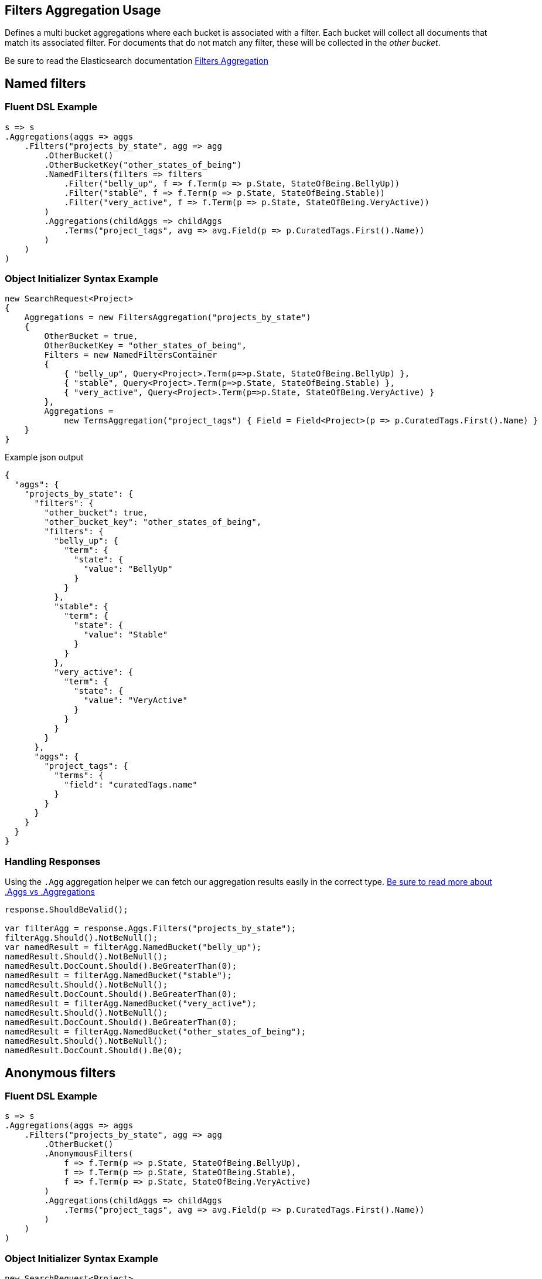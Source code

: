 :ref_current: https://www.elastic.co/guide/en/elasticsearch/reference/2.3

:github: https://github.com/elastic/elasticsearch-net

:nuget: https://www.nuget.org/packages

////
IMPORTANT NOTE
==============
This file has been generated from https://github.com/elastic/elasticsearch-net/tree/2.x/src/Tests/Aggregations/Bucket/Filters/FiltersAggregationUsageTests.cs. 
If you wish to submit a PR for any spelling mistakes, typos or grammatical errors for this file,
please modify the original csharp file found at the link and submit the PR with that change. Thanks!
////

[[filters-aggregation-usage]]
== Filters Aggregation Usage

Defines a multi bucket aggregations where each bucket is associated with a filter.
Each bucket will collect all documents that match its associated filter. For documents
that do not match any filter, these will be collected in the _other bucket_.

Be sure to read the Elasticsearch documentation {ref_current}/search-aggregations-bucket-filters-aggregation.html[Filters Aggregation]

[[named-filters]]
[float]
== Named filters

=== Fluent DSL Example

[source,csharp]
----
s => s
.Aggregations(aggs => aggs
    .Filters("projects_by_state", agg => agg
        .OtherBucket()
        .OtherBucketKey("other_states_of_being")
        .NamedFilters(filters => filters
            .Filter("belly_up", f => f.Term(p => p.State, StateOfBeing.BellyUp))
            .Filter("stable", f => f.Term(p => p.State, StateOfBeing.Stable))
            .Filter("very_active", f => f.Term(p => p.State, StateOfBeing.VeryActive))
        )
        .Aggregations(childAggs => childAggs
            .Terms("project_tags", avg => avg.Field(p => p.CuratedTags.First().Name))
        )
    )
)
----

=== Object Initializer Syntax Example

[source,csharp]
----
new SearchRequest<Project>
{
    Aggregations = new FiltersAggregation("projects_by_state")
    {
        OtherBucket = true,
        OtherBucketKey = "other_states_of_being",
        Filters = new NamedFiltersContainer
        {
            { "belly_up", Query<Project>.Term(p=>p.State, StateOfBeing.BellyUp) },
            { "stable", Query<Project>.Term(p=>p.State, StateOfBeing.Stable) },
            { "very_active", Query<Project>.Term(p=>p.State, StateOfBeing.VeryActive) }
        },
        Aggregations =
            new TermsAggregation("project_tags") { Field = Field<Project>(p => p.CuratedTags.First().Name) }
    }
}
----

[source,javascript]
.Example json output
----
{
  "aggs": {
    "projects_by_state": {
      "filters": {
        "other_bucket": true,
        "other_bucket_key": "other_states_of_being",
        "filters": {
          "belly_up": {
            "term": {
              "state": {
                "value": "BellyUp"
              }
            }
          },
          "stable": {
            "term": {
              "state": {
                "value": "Stable"
              }
            }
          },
          "very_active": {
            "term": {
              "state": {
                "value": "VeryActive"
              }
            }
          }
        }
      },
      "aggs": {
        "project_tags": {
          "terms": {
            "field": "curatedTags.name"
          }
        }
      }
    }
  }
}
----

=== Handling Responses

Using the `.Agg` aggregation helper we can fetch our aggregation results easily
in the correct type. <<aggs-vs-aggregations, Be sure to read more about .Aggs vs .Aggregations>>

[source,csharp]
----
response.ShouldBeValid();

var filterAgg = response.Aggs.Filters("projects_by_state");
filterAgg.Should().NotBeNull();
var namedResult = filterAgg.NamedBucket("belly_up");
namedResult.Should().NotBeNull();
namedResult.DocCount.Should().BeGreaterThan(0);
namedResult = filterAgg.NamedBucket("stable");
namedResult.Should().NotBeNull();
namedResult.DocCount.Should().BeGreaterThan(0);
namedResult = filterAgg.NamedBucket("very_active");
namedResult.Should().NotBeNull();
namedResult.DocCount.Should().BeGreaterThan(0);
namedResult = filterAgg.NamedBucket("other_states_of_being");
namedResult.Should().NotBeNull();
namedResult.DocCount.Should().Be(0);
----

[[anonymous-filters]]
[float]
== Anonymous filters

=== Fluent DSL Example

[source,csharp]
----
s => s
.Aggregations(aggs => aggs
    .Filters("projects_by_state", agg => agg
        .OtherBucket()
        .AnonymousFilters(
            f => f.Term(p => p.State, StateOfBeing.BellyUp),
            f => f.Term(p => p.State, StateOfBeing.Stable),
            f => f.Term(p => p.State, StateOfBeing.VeryActive)
        )
        .Aggregations(childAggs => childAggs
            .Terms("project_tags", avg => avg.Field(p => p.CuratedTags.First().Name))
        )
    )
)
----

=== Object Initializer Syntax Example

[source,csharp]
----
new SearchRequest<Project>
{
    Aggregations = new FiltersAggregation("projects_by_state")
    {
        OtherBucket = true,
        Filters = new List<QueryContainer>
        {
            Query<Project>.Term(p=>p.State, StateOfBeing.BellyUp) ,
            Query<Project>.Term(p=>p.State, StateOfBeing.Stable) ,
            Query<Project>.Term(p=>p.State, StateOfBeing.VeryActive)
        },
        Aggregations =
            new TermsAggregation("project_tags")
            {
                Field = Field<Project>(p => p.CuratedTags.First().Name)
            }
    }
}
----

[source,javascript]
.Example json output
----
{
  "aggs": {
    "projects_by_state": {
      "filters": {
        "other_bucket": true,
        "filters": [
          {
            "term": {
              "state": {
                "value": "BellyUp"
              }
            }
          },
          {
            "term": {
              "state": {
                "value": "Stable"
              }
            }
          },
          {
            "term": {
              "state": {
                "value": "VeryActive"
              }
            }
          }
        ]
      },
      "aggs": {
        "project_tags": {
          "terms": {
            "field": "curatedTags.name"
          }
        }
      }
    }
  }
}
----

=== Handling Responses

Using the `.Agg` aggregation helper we can fetch our aggregation results easily
in the correct type. <<aggs-vs-aggregations, Be sure to read more about .Aggs vs .Aggregations>>

[source,csharp]
----
response.ShouldBeValid();

var filterAgg = response.Aggs.Filters("projects_by_state");
filterAgg.Should().NotBeNull();
var results = filterAgg.AnonymousBuckets();
results.Count.Should().Be(4);

foreach (var singleBucket in results.Take(3))
{
    singleBucket.DocCount.Should().BeGreaterThan(0);
}

results.Last().DocCount.Should().Be(0); <1>
----
<1> The last bucket is the _other bucket_

[[empty-filters]]
[float]
== Empty Filters

=== Fluent DSL Example

[source,csharp]
----
s => s
.Aggregations(aggs => aggs
    .Filters("empty_filters", agg => agg
        .AnonymousFilters()
    )
)
----

=== Object Initializer Syntax Example

[source,csharp]
----
new SearchRequest<Project>
{
    Aggregations = new FiltersAggregation("empty_filters")
    {
        Filters = new List<QueryContainer>()
    }
}
----

[source,javascript]
.Example json output
----
{
  "aggs": {
    "empty_filters": {
      "filters": {
        "filters": []
      }
    }
  }
}
----

=== Handling Responses

[source,csharp]
----
response.ShouldBeValid();
response.Aggs.Filters("empty_filters").Buckets.Should().BeEmpty();
----

[[conditionless-filters]]
[float]
== Conditionless Filters 

=== Fluent DSL Example

[source,csharp]
----
s => s
.Aggregations(aggs => aggs
    .Filters("conditionless_filters", agg => agg
        .AnonymousFilters(
            q => new QueryContainer()
        )
    )
)
----

=== Object Initializer Syntax Example

[source,csharp]
----
new SearchRequest<Project>
{
    Aggregations = new FiltersAggregation("conditionless_filters")
    {
        Filters = new List<QueryContainer>
        {
            new QueryContainer()
        }
    }
}
----

[source,javascript]
.Example json output
----
{
  "aggs": {
    "conditionless_filters": {
      "filters": {
        "filters": []
      }
    }
  }
}
----

=== Handling Responses

[source,csharp]
----
response.ShouldBeValid();
response.Aggs.Filters("conditionless_filters").Buckets.Should().BeEmpty();
----

